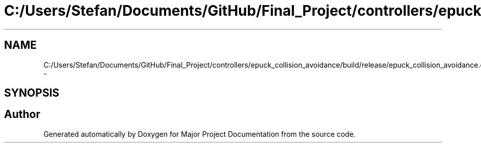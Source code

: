 .TH "C:/Users/Stefan/Documents/GitHub/Final_Project/controllers/epuck_collision_avoidance/build/release/epuck_collision_avoidance.d" 3 "Mon Mar 31 2014" "Version 0.2" "Major Project Documentation" \" -*- nroff -*-
.ad l
.nh
.SH NAME
C:/Users/Stefan/Documents/GitHub/Final_Project/controllers/epuck_collision_avoidance/build/release/epuck_collision_avoidance.d \- 
.SH SYNOPSIS
.br
.PP
.SH "Author"
.PP 
Generated automatically by Doxygen for Major Project Documentation from the source code\&.
